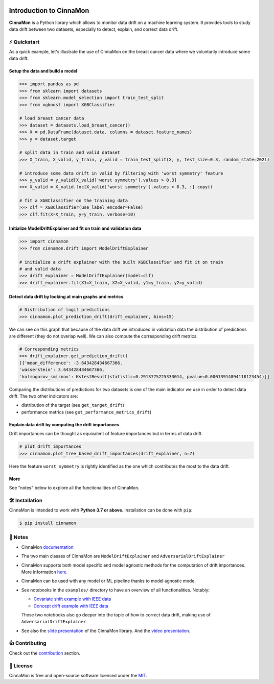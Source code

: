 .. -*- mode: rst -*-

|ReadTheDocs|_ |License|_ |PyPi|_

.. |ReadTheDocs| image:: https://readthedocs.org/projects/cinnamon/badge
.. _ReadTheDocs: https://cinnamon.readthedocs.io/en/add-documentation

.. |License| image:: https://img.shields.io/badge/License-MIT-yellow
.. _License: https://github.com/zelros/cinnamon/blob/master/LICENSE.txt

.. |PyPi| image:: https://img.shields.io/pypi/v/cinnamon
.. _PyPi: https://pypi.org/project/cinnamon/

===============================
Introduction to CinnaMon 
===============================

**CinnaMon** is a Python library which allows to monitor data drift on a 
machine learning system. It provides tools to study data drift between two datasets,
especially to detect, explain, and correct data drift.

⚡️ Quickstart
===============

As a quick example, let's illustrate the use of CinnaMon on the breast cancer data where we voluntarily introduce some data drift.

Setup the data and build a model
------------------------------------

.. code:: python

    >>> import pandas as pd
    >>> from sklearn import datasets
    >>> from sklearn.model_selection import train_test_split
    >>> from xgboost import XGBClassifier

    # load breast cancer data
    >>> dataset = datasets.load_breast_cancer()
    >>> X = pd.DataFrame(dataset.data, columns = dataset.feature_names)
    >>> y = dataset.target

    # split data in train and valid dataset
    >>> X_train, X_valid, y_train, y_valid = train_test_split(X, y, test_size=0.3, random_state=2021)

    # introduce some data drift in valid by filtering with 'worst symmetry' feature
    >>> y_valid = y_valid[X_valid['worst symmetry'].values > 0.3]
    >>> X_valid = X_valid.loc[X_valid['worst symmetry'].values > 0.3, :].copy()

    # fit a XGBClassifier on the training data
    >>> clf = XGBClassifier(use_label_encoder=False)
    >>> clf.fit(X=X_train, y=y_train, verbose=10)

Initialize ModelDriftExplainer and fit on train and validation data
-------------------------------------------------------------------------

.. code:: python

    >>> import cinnamon
    >>> from cinnamon.drift import ModelDriftExplainer

    # initialize a drift explainer with the built XGBClassifier and fit it on train
    # and valid data
    >>> drift_explainer = ModelDriftExplainer(model=clf)
    >>> drift_explainer.fit(X1=X_train, X2=X_valid, y1=y_train, y2=y_valid)

Detect data drift by looking at main graphs and metrics
----------------------------------------------------------

.. code:: python

    # Distribution of logit predictions
    >>> cinnamon.plot_prediction_drift(drift_explainer, bins=15)

.. image:: https://github.com/zelros/cinnamon/raw/master/docs/img/plot_prediction_drift.png
    :width: 400
    :align: center

We can see on this graph that because of the data drift we introduced in validation 
data the distribution of predictions are different (they do not overlap well). We 
can also compute the corresponding drift metrics:

.. code:: python

    # Corresponding metrics
    >>> drift_explainer.get_prediction_drift()
    [{'mean_difference': -3.643428434667366,
    'wasserstein': 3.643428434667366,
    'kolmogorov_smirnov': KstestResult(statistic=0.2913775225333014, pvalue=0.00013914094110123454)}]

Comparing the distributions of predictions for two datasets is one of the main 
indicator we use in order to detect data drift. The two other indicators are:

- distribution of the target (see ``get_target_drift``)
- performance metrics (see ``get_performance_metrics_drift``)

Explain data drift by computing the drift importances
--------------------------------------------------------

Drift importances can be thought as equivalent of feature importances but in terms of data drift.

.. code:: python

    # plot drift importances
    >>> cinnamon.plot_tree_based_drift_importances(drift_explainer, n=7)

.. image:: https://github.com/zelros/cinnamon/raw/master/docs/img/plot_drift_values.png
    :width: 400
    :align: center

Here the feature ``worst symmetry`` is rightly identified as the one which contributes the most to the data drift.

More
------

See "notes" below to explore all the functionalities of CinnaMon.

🛠 Installation
=================

CinnaMon is intended to work with **Python 3.7 or above**. Installation can be done with ``pip``:

.. code:: sh
    
    $ pip install cinnamon

🔗 Notes
===========

- CinnaMon `documentation <https://cinnamon.readthedocs.io/en/latest>`_
- The two main classes of CinnaMon are ``ModelDriftExplainer`` and ``AdversarialDriftExplainer``
- CinnaMon supports both model specific and model agnostic methods for the computation of 
  drift importances. More information `here <https://cinnamon.readthedocs.io/en/latest/model_support.html>`_.
- CinnaMon can be used with any model or ML pipeline thanks to model agnostic mode.
- See notebooks in the ``examples/`` directory to have an overview of all functionalities. 
  Notably:

  - `Covariate shift example with IEEE data <https://github.com/zelros/cinnamon/blob/master/examples/ieee_fraud_simulated_covariate_shift_card6.ipynb>`_
  - `Concept drift example with IEEE data <https://github.com/zelros/cinnamon/blob/master/examples/ieee_fraud_simulated_concept_drift_card6.ipynb>`_
    
  These two notebooks also go deeper into the topic of how to correct data drift, making use of ``AdversarialDriftExplainer``
- See also the `slide presentation <https://yohannlefaou.github.io/publications/2021-cinnamon/Detect_explain_and_correct_data_drift_in_a_machine_learning_system.pdf>`_
  of the CinnaMon library. And the `video presentation <https://www.youtube.com/watch?v=S3qoBBwSS1I>`_.

👍 Contributing
=================

Check out the `contribution <https://github.com/zelros/cinnamon/blob/master/CONTRIBUTING.md>`_ section.

📝 License
============

CinnaMon is free and open-source software licensed under the `MIT <https://github.com/zelros/cinnamon/blob/master/LICENSE.txt>`_.
